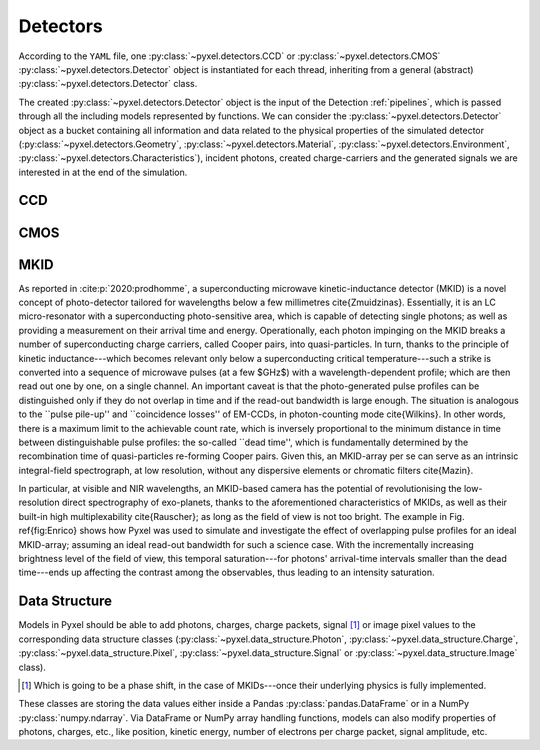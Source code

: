 .. _detectors:

#########
Detectors
#########

According to the ``YAML`` file, one :py:class:`~pyxel.detectors.CCD` or
:py:class:`~pyxel.detectors.CMOS` :py:class:`~pyxel.detectors.Detector` object is
instantiated for each thread, inheriting from a general (abstract)
:py:class:`~pyxel.detectors.Detector` class.

The created :py:class:`~pyxel.detectors.Detector` object is the input of the
Detection :ref:`pipelines`, which is passed through all the including models
represented by functions. We can consider the :py:class:`~pyxel.detectors.Detector`
object as a bucket containing all information and data related to the physical
properties of the simulated detector (:py:class:`~pyxel.detectors.Geometry`,
:py:class:`~pyxel.detectors.Material`, :py:class:`~pyxel.detectors.Environment`,
:py:class:`~pyxel.detectors.Characteristics`), incident photons, created charge-carriers
and the generated signals we are interested in at the end of the simulation.

.. figure:: _static/pyxel_detector.png
    :scale: 25%
    :alt: detector
    :align: center

.. _data_structure:

CCD
===

CMOS
====

MKID
====

As reported in :cite:p:`2020:prodhomme`, a superconducting microwave kinetic-inductance detector (MKID) is a novel concept of photo-detector tailored for wavelengths below a few millimetres \cite{Zmuidzinas}. Essentially, it is an LC micro-resonator with a superconducting photo-sensitive area, which is capable of detecting single photons; as well as providing a measurement on their arrival time and energy. Operationally, each photon impinging on the MKID breaks a number of superconducting charge carriers, called Cooper pairs, into quasi-particles. In turn, thanks to the principle of kinetic inductance---which becomes relevant only below a superconducting critical temperature---such a strike is converted into a sequence of microwave pulses (at a few $GHz$) with a wavelength-dependent profile; which are then read out one by one, on a single channel. An important caveat is that the photo-generated pulse profiles can be distinguished only if they do not overlap in time and if the read-out bandwidth is large enough. The situation is analogous to the ``pulse pile-up'' and ``coincidence losses'' of EM-CCDs, in photon-counting mode \cite{Wilkins}. In other words, there is a maximum limit to the achievable count rate, which is inversely proportional to the minimum distance in time between distinguishable pulse profiles: the so-called ``dead time'', which is fundamentally determined by the recombination time of quasi-particles re-forming Cooper pairs. Given this, an MKID-array per se can serve as an intrinsic integral-field spectrograph, at low resolution, without any dispersive elements or chromatic filters \cite{Mazin}.

In particular, at visible and NIR wavelengths, an MKID-based camera has the potential of revolutionising the low-resolution direct spectrography of exo-planets, thanks to the aforementioned characteristics of MKIDs, as well as their built-in high multiplexability \cite{Rauscher}; as long as the field of view is not too bright. The example in Fig. \ref{fig:Enrico} shows how Pyxel was used to simulate and investigate the effect of overlapping pulse profiles for an ideal MKID-array; assuming an ideal read-out bandwidth for such a science case. With the incrementally increasing brightness level of the field of view, this temporal saturation---for photons' arrival-time intervals smaller than the dead time---ends up affecting the contrast among the observables, thus leading to an intensity saturation.

Data Structure
==============

Models in Pyxel should be able to add photons, charges, charge packets, signal [#]_ or
image pixel values to the corresponding data structure classes
(:py:class:`~pyxel.data_structure.Photon`, :py:class:`~pyxel.data_structure.Charge`,
:py:class:`~pyxel.data_structure.Pixel`, :py:class:`~pyxel.data_structure.Signal`
or :py:class:`~pyxel.data_structure.Image` class).

.. [#] Which is going to be a phase shift, in the case of MKIDs---once their underlying physics is fully implemented.

These classes are storing the data values either inside a Pandas
:py:class:`pandas.DataFrame` or in a NumPy :py:class:`numpy.ndarray`. Via DataFrame or
NumPy array handling functions, models can also modify properties of photons,
charges, etc., like position, kinetic energy, number of electrons per charge packet,
signal amplitude, etc.
